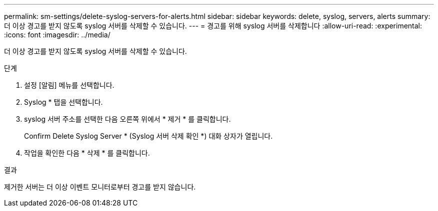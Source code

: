 ---
permalink: sm-settings/delete-syslog-servers-for-alerts.html 
sidebar: sidebar 
keywords: delete, syslog, servers, alerts 
summary: 더 이상 경고를 받지 않도록 syslog 서버를 삭제할 수 있습니다. 
---
= 경고를 위해 syslog 서버를 삭제합니다
:allow-uri-read: 
:experimental: 
:icons: font
:imagesdir: ../media/


[role="lead"]
더 이상 경고를 받지 않도록 syslog 서버를 삭제할 수 있습니다.

.단계
. 설정 [알림] 메뉴를 선택합니다.
. Syslog * 탭을 선택합니다.
. syslog 서버 주소를 선택한 다음 오른쪽 위에서 * 제거 * 를 클릭합니다.
+
Confirm Delete Syslog Server * (Syslog 서버 삭제 확인 *) 대화 상자가 열립니다.

. 작업을 확인한 다음 * 삭제 * 를 클릭합니다.


.결과
제거한 서버는 더 이상 이벤트 모니터로부터 경고를 받지 않습니다.
